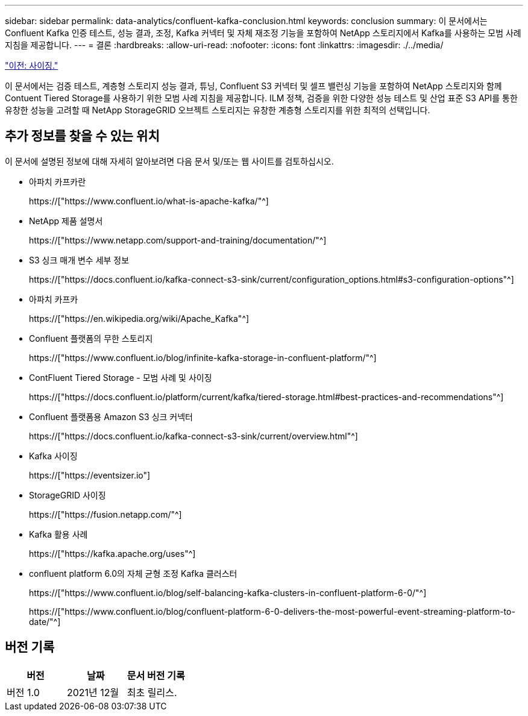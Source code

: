 ---
sidebar: sidebar 
permalink: data-analytics/confluent-kafka-conclusion.html 
keywords: conclusion 
summary: 이 문서에서는 Confluent Kafka 인증 테스트, 성능 결과, 조정, Kafka 커넥터 및 자체 재조정 기능을 포함하여 NetApp 스토리지에서 Kafka를 사용하는 모범 사례 지침을 제공합니다. 
---
= 결론
:hardbreaks:
:allow-uri-read: 
:nofooter: 
:icons: font
:linkattrs: 
:imagesdir: ./../media/


link:confluent-kafka-sizing.html["이전: 사이징."]

[role="lead"]
이 문서에서는 검증 테스트, 계층형 스토리지 성능 결과, 튜닝, Confluent S3 커넥터 및 셀프 밸런싱 기능을 포함하여 NetApp 스토리지와 함께 Contuent Tiered Storage를 사용하기 위한 모범 사례 지침을 제공합니다. ILM 정책, 검증을 위한 다양한 성능 테스트 및 산업 표준 S3 API를 통한 유창한 성능을 고려할 때 NetApp StorageGRID 오브젝트 스토리지는 유창한 계층형 스토리지를 위한 최적의 선택입니다.



== 추가 정보를 찾을 수 있는 위치

이 문서에 설명된 정보에 대해 자세히 알아보려면 다음 문서 및/또는 웹 사이트를 검토하십시오.

* 아파치 카프카란
+
https://["https://www.confluent.io/what-is-apache-kafka/"^]

* NetApp 제품 설명서
+
https://["https://www.netapp.com/support-and-training/documentation/"^]

* S3 싱크 매개 변수 세부 정보
+
https://["https://docs.confluent.io/kafka-connect-s3-sink/current/configuration_options.html#s3-configuration-options"^]

* 아파치 카프카
+
https://["https://en.wikipedia.org/wiki/Apache_Kafka"^]

* Confluent 플랫폼의 무한 스토리지
+
https://["https://www.confluent.io/blog/infinite-kafka-storage-in-confluent-platform/"^]

* ContFluent Tiered Storage - 모범 사례 및 사이징
+
https://["https://docs.confluent.io/platform/current/kafka/tiered-storage.html#best-practices-and-recommendations"^]

* Confluent 플랫폼용 Amazon S3 싱크 커넥터
+
https://["https://docs.confluent.io/kafka-connect-s3-sink/current/overview.html"^]

* Kafka 사이징
+
https://["https://eventsizer.io"]

* StorageGRID 사이징
+
https://["https://fusion.netapp.com/"^]

* Kafka 활용 사례
+
https://["https://kafka.apache.org/uses"^]

* confluent platform 6.0의 자체 균형 조정 Kafka 클러스터
+
https://["https://www.confluent.io/blog/self-balancing-kafka-clusters-in-confluent-platform-6-0/"^]

+
https://["https://www.confluent.io/blog/confluent-platform-6-0-delivers-the-most-powerful-event-streaming-platform-to-date/"^]





== 버전 기록

|===
| 버전 | 날짜 | 문서 버전 기록 


| 버전 1.0 | 2021년 12월 | 최초 릴리스. 
|===
